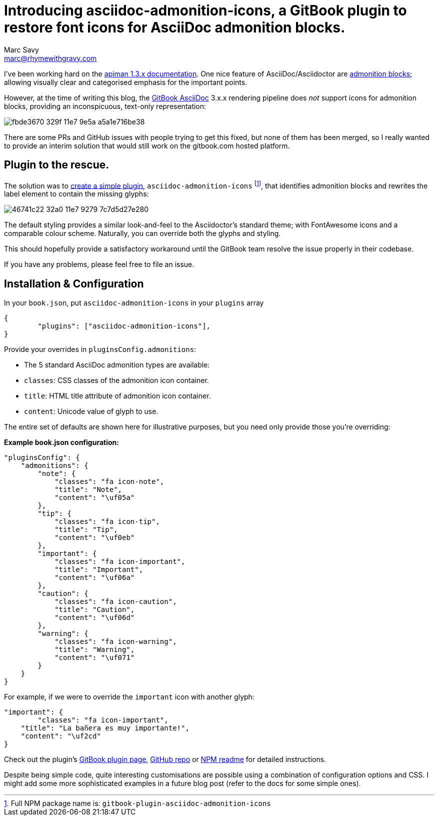 = Introducing asciidoc-admonition-icons, a GitBook plugin to restore font icons for AsciiDoc admonition blocks.
Marc Savy <marc@rhymewithgravy.com>
:hp-tags: gitbook gitbook-plugin asciidoc asciidoctor
:apiman-docs-example: https://github.com/msavy/apiman-docs-installation-guide
:gitbook-asciidoc: https://toolchain.gitbook.com/syntax/asciidoc.html
:admonition-blocks: http://asciidoctor.org/docs/user-manual/#admonition
:gh-readme: https://github.com/msavy/gitbook-plugin-asciidoc-admonition-icons#installation
:gitbook-plugin-docs: https://plugins.gitbook.com/plugin/asciidoc-admonition-icons
:npm: https://www.npmjs.com/package/gitbook-plugin-asciidoc-admonition-icons

I've been working hard on the {apiman-docs-example}[apiman 1.3.x documentation].
One nice feature of AsciiDoc/Asciidoctor are {admonition-blocks}[admonition blocks]; allowing visually clear and categorised emphasis for the important points.

However, at the time of writing this blog, the {gitbook-asciidoc}[GitBook AsciiDoc] 3.x.x rendering pipeline does _not_ support icons for admonition blocks, providing an inconspicuous, text-only representation:

image::https://cloud.githubusercontent.com/assets/423513/25775568/fbde3670-329f-11e7-9e5a-a5a1e716be38.png[]

There are some PRs and GitHub issues with people trying to get this fixed, but none of them has been merged, so I really wanted to provide an interim solution that would still work on the gitbook.com hosted platform.

== Plugin to the rescue.

The solution was to {gitbook-plugin-docs}[create a simple plugin], `asciidoc-admonition-icons` footnote:[Full NPM package name is: `gitbook-plugin-asciidoc-admonition-icons`], that identifies admonition blocks and rewrites the label element to contain the missing glyphs:

image::https://cloud.githubusercontent.com/assets/423513/25775581/46741c22-32a0-11e7-9279-7c7d5d27e280.png[]

The default styling provides a similar look-and-feel to the Asciidoctor's standard theme; with FontAwesome icons and a comparable colour scheme.
Naturally, you can override both the glyphs and styling.

This should hopefully provide a satisfactory workaround until the GitBook team resolve the issue properly in their codebase. 

If you have any problems, please feel free to file an issue.

== Installation & Configuration

In your `book.json`, put `asciidoc-admonition-icons` in your `plugins` array

```json
{
	"plugins": ["asciidoc-admonition-icons"],
}
```

Provide your overrides in `pluginsConfig.admonitions`:

* The 5 standard AsciiDoc admonition types are available:
  * `classes`: CSS classes of the admonition icon container.
  * `title`: HTML title attribute of admonition icon container.
  * `content`: Unicode value of glyph to use.

The entire set of defaults are shown here for illustrative purposes, but you need only provide those you're overriding:

**Example book.json configuration:**
```json
"pluginsConfig": {
    "admonitions": {
        "note": {
            "classes": "fa icon-note",
            "title": "Note",
            "content": "\uf05a"
        },
        "tip": {
            "classes": "fa icon-tip",
            "title": "Tip",
            "content": "\uf0eb"
        },
        "important": {
            "classes": "fa icon-important",
            "title": "Important",
            "content": "\uf06a"
        },
        "caution": {
            "classes": "fa icon-caution",
            "title": "Caution",
            "content": "\uf06d"
        },
        "warning": {
            "classes": "fa icon-warning",
            "title": "Warning",
            "content": "\uf071"
        }
    }
}
```

For example, if we were to override the `important` icon with another glyph:

```json
"important": {
	"classes": "fa icon-important",
    "title": "La bañera es muy importante!",
    "content": "\uf2cd"
}
```

Check out the plugin's {gitbook-plugin-docs}[GitBook plugin page], {gh-readme}[GitHub repo] or {npm}[NPM readme] for detailed instructions.

Despite being simple code, quite interesting customisations are possible using a combination of configuration options and CSS. I might add some more sophisticated examples in a future blog post (refer to the docs for some simple ones).
